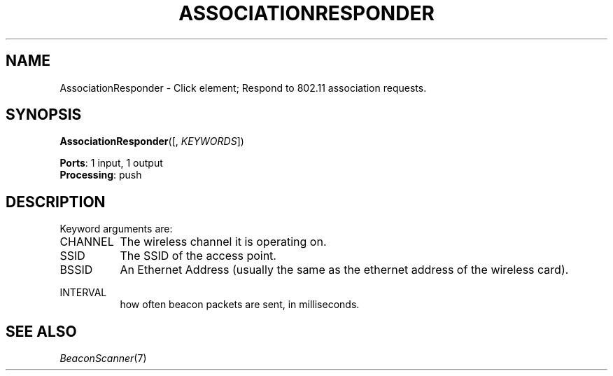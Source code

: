 .\" -*- mode: nroff -*-
.\" Generated by 'click-elem2man' from '../elements/wifi/ap/associationresponder.hh:7'
.de M
.IR "\\$1" "(\\$2)\\$3"
..
.de RM
.RI "\\$1" "\\$2" "(\\$3)\\$4"
..
.TH "ASSOCIATIONRESPONDER" 7click "12/Oct/2017" "Click"
.SH "NAME"
AssociationResponder \- Click element;
Respond to 802.11 association requests.
.SH "SYNOPSIS"
\fBAssociationResponder\fR([, \fIKEYWORDS\fR])

\fBPorts\fR: 1 input, 1 output
.br
\fBProcessing\fR: push
.br
.SH "DESCRIPTION"
Keyword arguments are:
.PP


.IP "CHANNEL" 8
The wireless channel it is operating on.
.IP "" 8
.IP "SSID" 8
The SSID of the access point.
.IP "" 8
.IP "BSSID" 8
An Ethernet Address (usually the same as the ethernet address of the wireless card).
.IP "" 8
.IP "INTERVAL" 8
how often beacon packets are sent, in milliseconds.
.IP "" 8
.PP

.SH "SEE ALSO"
.M BeaconScanner 7

